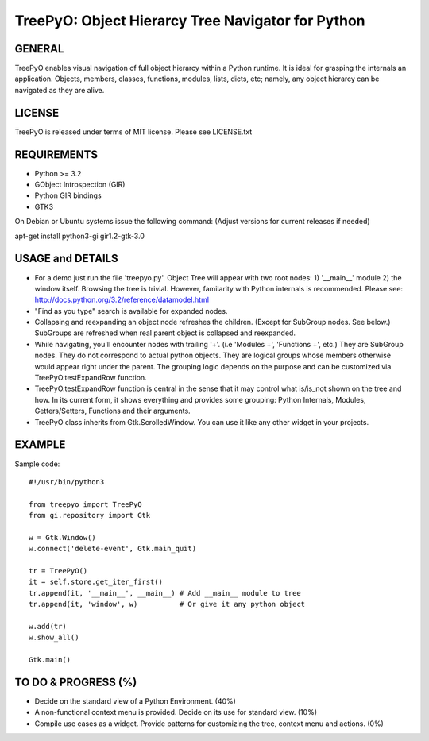
===================================================
TreePyO:  Object Hierarcy Tree Navigator for Python
===================================================


GENERAL
=======
TreePyO enables visual navigation of full object hierarcy within a Python
runtime. It is ideal for grasping the internals an application. Objects,
members, classes, functions, modules, lists, dicts, etc; namely, any object
hierarcy can be navigated as they are alive.


LICENSE
=======
TreePyO is released under terms of MIT license. Please see LICENSE.txt


REQUIREMENTS
============
- Python >= 3.2
- GObject Introspection (GIR)
- Python GIR bindings
- GTK3

On Debian or Ubuntu systems issue the following command:
(Adjust versions for current releases if needed)

apt-get install python3-gi gir1.2-gtk-3.0


USAGE and DETAILS
=================

- For a demo just run the file 'treepyo.py'. Object Tree will appear with
  two root nodes: 1) '__main__' module 2) the window itself. Browsing the tree
  is trivial. However, familarity with Python internals is recommended.
  Please see: http://docs.python.org/3.2/reference/datamodel.html

- "Find as you type" search is available for expanded nodes.

- Collapsing and reexpanding an object node refreshes the children.
  (Except for SubGroup nodes. See below.) SubGroups are refreshed when real
  parent object is collapsed and reexpanded.

- While navigating, you'll encounter nodes with trailing '+'.
  (i.e 'Modules +', 'Functions +', etc.) They are SubGroup nodes. They do
  not correspond to actual python objects. They are logical groups whose
  members otherwise would appear right under the parent. The grouping
  logic depends on the purpose and can be customized via
  TreePyO.testExpandRow function.

- TreePyO.testExpandRow function is central in the sense that it may
  control what is/is_not shown on the tree and how. In its
  current form, it shows everything and provides some grouping:
  Python Internals, Modules, Getters/Setters, Functions and their arguments.

- TreePyO class inherits from Gtk.ScrolledWindow. You can use it like any
  other widget in your projects.


EXAMPLE
=======
Sample code::

    #!/usr/bin/python3

    from treepyo import TreePyO
    from gi.repository import Gtk

    w = Gtk.Window()
    w.connect('delete-event', Gtk.main_quit)

    tr = TreePyO()
    it = self.store.get_iter_first()
    tr.append(it, '__main__', __main__) # Add __main__ module to tree
    tr.append(it, 'window', w)          # Or give it any python object

    w.add(tr)
    w.show_all()

    Gtk.main()


TO DO & PROGRESS (%)
====================

- Decide on the standard view of a Python Environment. (40%)

- A non-functional context menu is provided.
  Decide on its use for standard view. (10%)

- Compile use cases as a widget. Provide patterns for customizing the tree,
  context menu and actions. (0%)